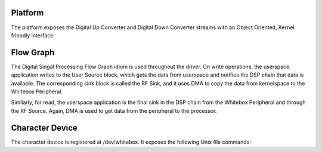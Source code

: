 Platform
--------

The platform exposes the Digital Up Converter and Digital Down Converter streams with an Object Oriented, Kernel friendly interface.

.. c:type:: struct whitebox_device
    
    Main bookkeeping for the device, memory addresses, pin locations, the flow graph, and statistics.

.. c:type:: struct whitebox_platform_data
    
    Contains all of the constants for pins and DMA channel allocations.

.. c:type:: struct whitebox_stats
    
    Statistics can be tracked and exposed on the debugfs interface in the directory /sys/kernel/debug/whitebox/.

Flow Graph
----------

The Digital Singal Processing Flow Graph idiom is used throughout the driver.  On write operations, the userspace application writes to the User Source block, which gets the data from userspace and notifies the DSP chain that data is available.  The corresponding sink block is called the RF Sink, and it uses DMA to copy the data from kernelspace to the Whitebox Peripheral.

Similarly, for read, the userspace application is the final sink in the DSP chain from the Whitebox Peripheral and through the RF Source.  Again, DMA is used to get data from the peripheral to the processor.

Character Device
----------------

The character device is registered at /dev/whitebox.  It exposes the following Unix file commands:

.. c:function:: open

.. c:function:: close

.. c:function:: read

.. c:function:: write

.. c:function:: fsync

.. c:function:: ioctl

